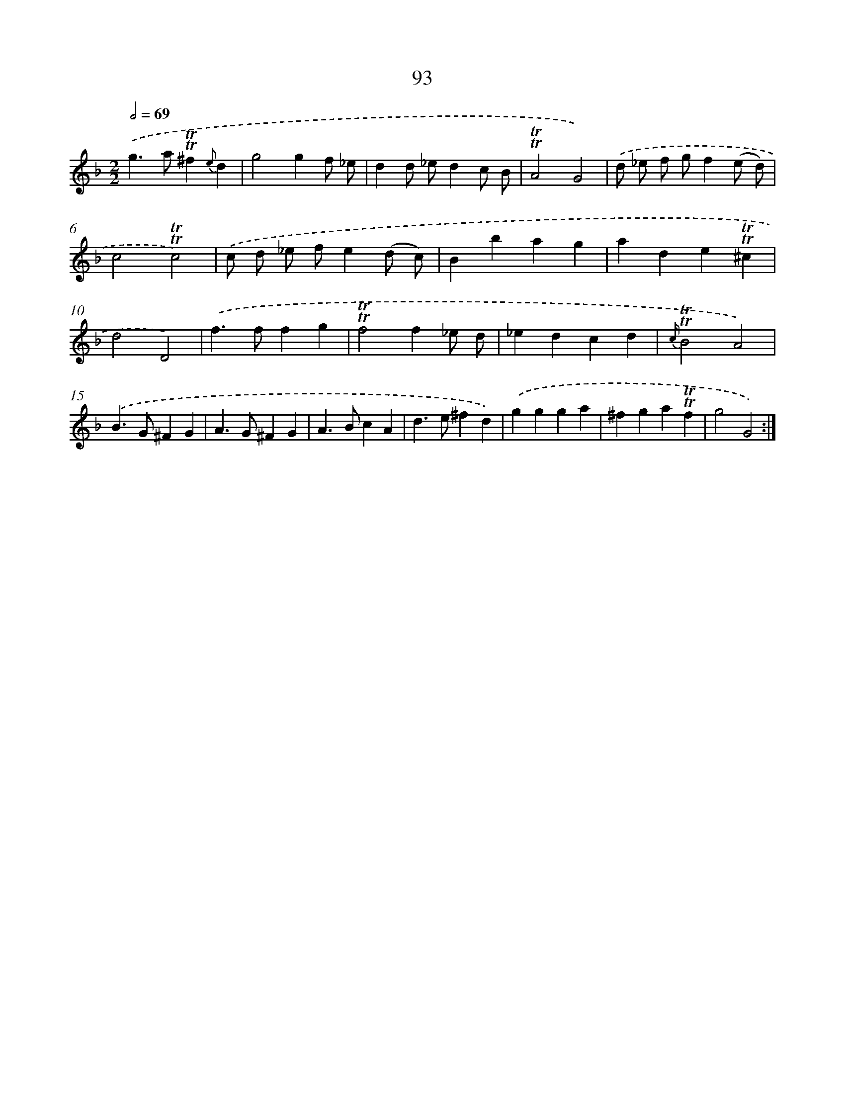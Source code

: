 X: 15609
T: 93
%%abc-version 2.0
%%abcx-abcm2ps-target-version 5.9.1 (29 Sep 2008)
%%abc-creator hum2abc beta
%%abcx-conversion-date 2018/11/01 14:37:55
%%humdrum-veritas 2142003664
%%humdrum-veritas-data 1001847862
%%continueall 1
%%barnumbers 0
L: 1/4
M: 2/2
Q: 1/2=69
K: F clef=treble
.('g>a!trill!!trill!^f{e}d |
g2gf/ _e/ |
dd/ _e/dc/ B/ |
!trill!!trill!A2G2) |
.('d/ _e/ f/ g/f(e/ d/) |
c2!trill!!trill!c2) |
.('c/ d/ _e/ f/e(d/ c/) |
Bbag |
ade!trill!!trill!^c |
d2D2) |
.('f>ffg |
!trill!!trill!f2f_e/ d/ |
_edcd |
{c/}!trill!!trill!B2A2) |
.('B>G^FG |
A>G^FG |
A>BcA |
d>e^fd) |
.('ggga |
^fga!trill!!trill!f |
g2G2) :|]
